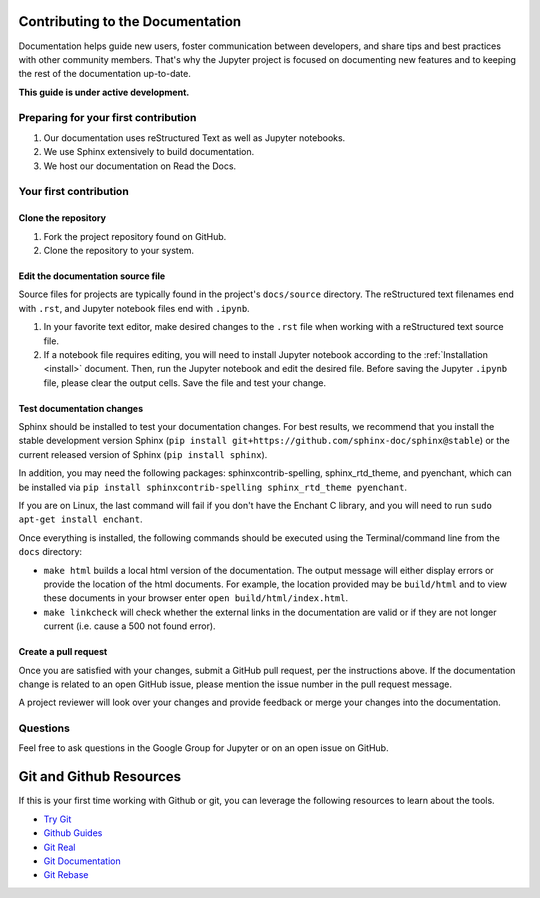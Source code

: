 =================================
Contributing to the Documentation
=================================

Documentation helps guide new users, foster communication between developers,
and share tips and best practices with other community members. That's why
the Jupyter project is focused on documenting new features and to keeping
the rest of the documentation up-to-date.

**This guide is under active development.**

Preparing for your first contribution
-------------------------------------
1. Our documentation uses reStructured Text as well as Jupyter notebooks.
2. We use Sphinx extensively to build documentation.
3. We host our documentation on Read the Docs.

Your first contribution
-----------------------

Clone the repository
~~~~~~~~~~~~~~~~~~~~
1. Fork the project repository found on GitHub.
2. Clone the repository to your system.

Edit the documentation source file
~~~~~~~~~~~~~~~~~~~~~~~~~~~~~~~~~~

Source files for projects are typically found in the project's ``docs/source``
directory. The reStructured text filenames end with ``.rst``, and Jupyter
notebook files end with ``.ipynb``.

1. In your favorite text editor, make desired changes to the ``.rst`` file when
   working with a reStructured text source file.
2. If a notebook file requires editing, you will need to install Jupyter
   notebook according to the :ref:`Installation <install>` document. Then,
   run the Jupyter notebook and edit the desired file. Before saving the
   Jupyter ``.ipynb`` file, please clear the output cells. Save the file and
   test your change.

Test documentation changes
~~~~~~~~~~~~~~~~~~~~~~~~~~

Sphinx should be installed to test your documentation changes. For best results,
we recommend that you install the stable development version Sphinx
(``pip install git+https://github.com/sphinx-doc/sphinx@stable``) or the
current released version of Sphinx (``pip install sphinx``).

In addition, you may need the following packages: sphinxcontrib-spelling, sphinx_rtd_theme, and pyenchant, which can be installed via ``pip install sphinxcontrib-spelling sphinx_rtd_theme pyenchant``.

If you are on Linux, the last command will fail if you don't have the Enchant C library, and you will need to run ``sudo apt-get install enchant``.

Once everything is installed, the following commands should be executed using the Terminal/command line from
the ``docs`` directory:

* ``make html`` builds a local html version of the documentation. The output
  message will either display errors or provide the location of the html documents.
  For example, the location provided may be ``build/html`` and to view these
  documents in your browser enter ``open build/html/index.html``.

* ``make linkcheck`` will check whether the external links in the
  documentation are valid or if they are not longer current (i.e. cause a 500
  not found error).

Create a pull request
~~~~~~~~~~~~~~~~~~~~~
Once you are satisfied with your changes, submit a GitHub pull request, per 
the instructions above. If the documentation change is related to an open 
GitHub issue, please mention the issue number in the pull request message.

A project reviewer will look over your changes and provide feedback or merge
your changes into the documentation.

Questions
---------
Feel free to ask questions in the Google Group for Jupyter or on an open issue
on GitHub.

========================
Git and Github Resources
========================

If this is your first time working with Github or git, you can leverage the following
resources to learn about the tools.

* `Try Git  <https://try.github.io>`_
* `Github Guides  <https://guides.github.com>`_
* `Git Real  <https://www.codeschool.com/courses/git-real>`_
* `Git Documentation <https://git-scm.com/documentation>`_
* `Git Rebase <https://github.com/pydata/pandas/wiki/Git-Workflows#user-content-git-rebase>`_

